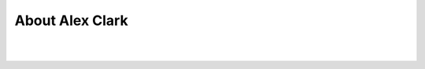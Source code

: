 
.. _about:

About Alex Clark
============================

|

.. image:: /images/aclark-jobs.jpg
  :align: center
  :class: img-thumbnail

|

.. raw:: html

    <p class="lead">Alex Clark is a <a href="http://about.me/alex.clark">Python Web Developer &amp; Musician</a>. He has a Bachelor of Science in Computer Science from Loyola University in Maryland and has <a href="http://www.linkedin.com/in/aclark4life">worked professionally</a> as a System Administrator, Network Engineer and Software Engineer since 1998. He is also the president of <a href="http://dcpython.org">DC Python</a>, a non-profit organization focused on promoting Python software in DC. In 2008, he organized and hosted <a href="http://plone.org/2008">Plone Conference 2008</a> in DC; in 2010, he wrote <a href="https://www.packtpub.com/web-development/plone-33-site-administration">Plone 3.3 Site Administration</a>; in 2012, he appeared on <a href="https://us.pycon.org/2012/community/startuprow/">Startup Row at PyCon 2012</a> with <a href="http://pythonpackages.com">pythonpackages.com</a>. Read more about Alex <a href="http://about.aclark.net">here</a>.</p>
